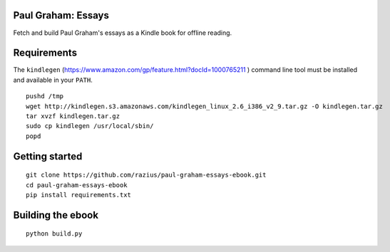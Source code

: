 Paul Graham: Essays
===================

Fetch and build Paul Graham's essays as a Kindle book for offline reading.

Requirements
============

The ``kindlegen`` (https://www.amazon.com/gp/feature.html?docId=1000765211
) command line tool must be installed and available in your ``PATH``.

::

    pushd /tmp
    wget http://kindlegen.s3.amazonaws.com/kindlegen_linux_2.6_i386_v2_9.tar.gz -O kindlegen.tar.gz
    tar xvzf kindlegen.tar.gz
    sudo cp kindlegen /usr/local/sbin/
    popd

Getting started
===============

::

  git clone https://github.com/razius/paul-graham-essays-ebook.git
  cd paul-graham-essays-ebook
  pip install requirements.txt

Building the ebook
==================

::

  python build.py
